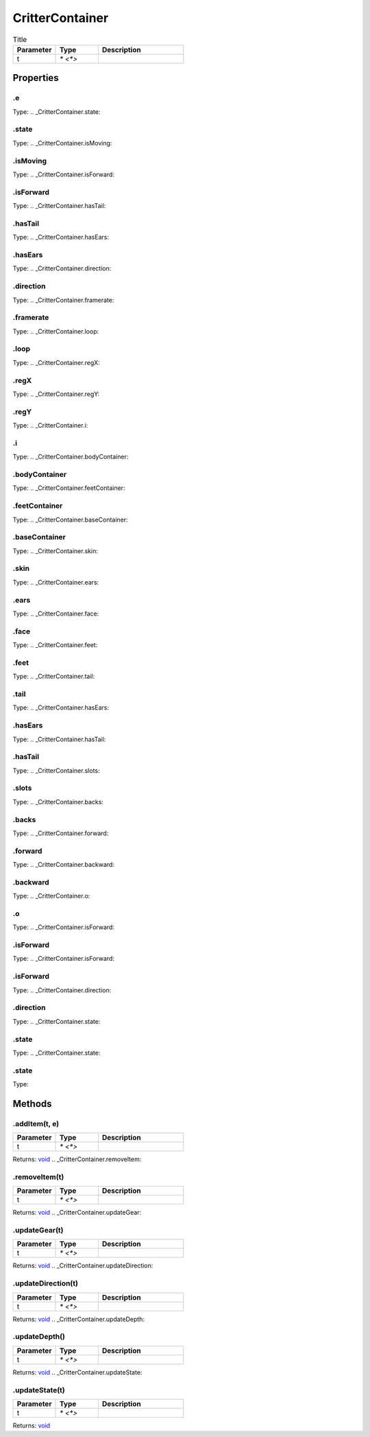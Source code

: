 ================
CritterContainer
================



.. list-table:: Title
   :widths: 25 25 50
   :header-rows: 1

   * - Parameter
     - Type
     - Description
   * - t
     - `* <*>`
     - 

Properties
==========
.. _CritterContainer.e:


.e
--
Type: 
.. _CritterContainer.state:


.state
------
Type: 
.. _CritterContainer.isMoving:


.isMoving
---------
Type: 
.. _CritterContainer.isForward:


.isForward
----------
Type: 
.. _CritterContainer.hasTail:


.hasTail
--------
Type: 
.. _CritterContainer.hasEars:


.hasEars
--------
Type: 
.. _CritterContainer.direction:


.direction
----------
Type: 
.. _CritterContainer.framerate:


.framerate
----------
Type: 
.. _CritterContainer.loop:


.loop
-----
Type: 
.. _CritterContainer.regX:


.regX
-----
Type: 
.. _CritterContainer.regY:


.regY
-----
Type: 
.. _CritterContainer.i:


.i
--
Type: 
.. _CritterContainer.bodyContainer:


.bodyContainer
--------------
Type: 
.. _CritterContainer.feetContainer:


.feetContainer
--------------
Type: 
.. _CritterContainer.baseContainer:


.baseContainer
--------------
Type: 
.. _CritterContainer.skin:


.skin
-----
Type: 
.. _CritterContainer.ears:


.ears
-----
Type: 
.. _CritterContainer.face:


.face
-----
Type: 
.. _CritterContainer.feet:


.feet
-----
Type: 
.. _CritterContainer.tail:


.tail
-----
Type: 
.. _CritterContainer.hasEars:


.hasEars
--------
Type: 
.. _CritterContainer.hasTail:


.hasTail
--------
Type: 
.. _CritterContainer.slots:


.slots
------
Type: 
.. _CritterContainer.backs:


.backs
------
Type: 
.. _CritterContainer.forward:


.forward
--------
Type: 
.. _CritterContainer.backward:


.backward
---------
Type: 
.. _CritterContainer.o:


.o
--
Type: 
.. _CritterContainer.isForward:


.isForward
----------
Type: 
.. _CritterContainer.isForward:


.isForward
----------
Type: 
.. _CritterContainer.direction:


.direction
----------
Type: 
.. _CritterContainer.state:


.state
------
Type: 
.. _CritterContainer.state:


.state
------
Type: 

Methods
=======
.. _CritterContainer.addItem:

.addItem(t, e)
--------------


.. list-table::
   :widths: 25 25 50
   :header-rows: 1

   * - Parameter
     - Type
     - Description
   * - t
     - `* <*>`
     - 

Returns: `void <https://developer.mozilla.org/en-US/docs/Web/JavaScript/Reference/Global_Objects/undefined>`_
.. _CritterContainer.removeItem:

.removeItem(t)
--------------


.. list-table::
   :widths: 25 25 50
   :header-rows: 1

   * - Parameter
     - Type
     - Description
   * - t
     - `* <*>`
     - 

Returns: `void <https://developer.mozilla.org/en-US/docs/Web/JavaScript/Reference/Global_Objects/undefined>`_
.. _CritterContainer.updateGear:

.updateGear(t)
--------------


.. list-table::
   :widths: 25 25 50
   :header-rows: 1

   * - Parameter
     - Type
     - Description
   * - t
     - `* <*>`
     - 

Returns: `void <https://developer.mozilla.org/en-US/docs/Web/JavaScript/Reference/Global_Objects/undefined>`_
.. _CritterContainer.updateDirection:

.updateDirection(t)
-------------------


.. list-table::
   :widths: 25 25 50
   :header-rows: 1

   * - Parameter
     - Type
     - Description
   * - t
     - `* <*>`
     - 

Returns: `void <https://developer.mozilla.org/en-US/docs/Web/JavaScript/Reference/Global_Objects/undefined>`_
.. _CritterContainer.updateDepth:

.updateDepth()
--------------


.. list-table::
   :widths: 25 25 50
   :header-rows: 1

   * - Parameter
     - Type
     - Description
   * - t
     - `* <*>`
     - 

Returns: `void <https://developer.mozilla.org/en-US/docs/Web/JavaScript/Reference/Global_Objects/undefined>`_
.. _CritterContainer.updateState:

.updateState(t)
---------------


.. list-table::
   :widths: 25 25 50
   :header-rows: 1

   * - Parameter
     - Type
     - Description
   * - t
     - `* <*>`
     - 

Returns: `void <https://developer.mozilla.org/en-US/docs/Web/JavaScript/Reference/Global_Objects/undefined>`_
